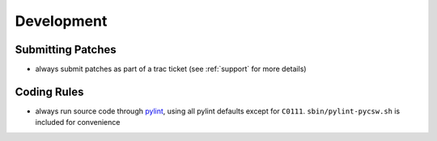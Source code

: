 .. _development:

Development
===========

Submitting Patches
------------------

- always submit patches as part of a trac ticket (see :ref:`support` for more details)
 
Coding Rules
------------

- always run source code through `pylint`_, using all pylint defaults except for ``C0111``.  ``sbin/pylint-pycsw.sh`` is included for convenience

.. _`pylint`: http://www.logilab.org/857
